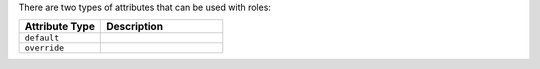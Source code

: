 .. The contents of this file may be included in multiple topics (using the includes directive).
.. The contents of this file should be modified in a way that preserves its ability to appear in multiple topics.

There are two types of attributes that can be used with roles:

.. list-table::
   :widths: 200 300
   :header-rows: 1

   * - Attribute Type
     - Description
   * - ``default``
     - .. include:: ../../includes_node/includes_node_attribute_type_default.rst
   * - ``override``
     - .. include:: ../../includes_node/includes_node_attribute_type_override.rst

